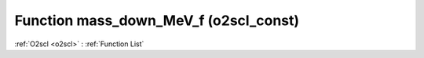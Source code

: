 Function mass_down_MeV_f (o2scl_const)
======================================

:ref:`O2scl <o2scl>` : :ref:`Function List`

.. doxygenfunction:: o2scl_const::mass_down_MeV_f
